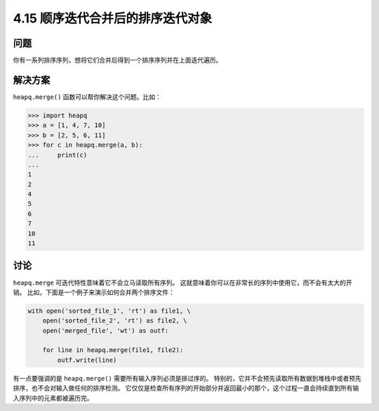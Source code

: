 ==============================
4.15 顺序迭代合并后的排序迭代对象
==============================

----------
问题
----------
你有一系列排序序列，想将它们合并后得到一个排序序列并在上面迭代遍历。

----------
解决方案
----------
``heapq.merge()`` 函数可以帮你解决这个问题。比如：

.. code-block:: python

    >>> import heapq
    >>> a = [1, 4, 7, 10]
    >>> b = [2, 5, 6, 11]
    >>> for c in heapq.merge(a, b):
    ...     print(c)
    ...
    1
    2
    4
    5
    6
    7
    10
    11


----------
讨论
----------
``heapq.merge`` 可迭代特性意味着它不会立马读取所有序列。
这就意味着你可以在非常长的序列中使用它，而不会有太大的开销。
比如，下面是一个例子来演示如何合并两个排序文件：

.. code-block:: python

    with open('sorted_file_1', 'rt') as file1, \
        open('sorted_file_2', 'rt') as file2, \
        open('merged_file', 'wt') as outf:

        for line in heapq.merge(file1, file2):
            outf.write(line)

有一点要强调的是 ``heapq.merge()`` 需要所有输入序列必须是排过序的。
特别的，它并不会预先读取所有数据到堆栈中或者预先排序，也不会对输入做任何的排序检测。
它仅仅是检查所有序列的开始部分并返回最小的那个，这个过程一直会持续直到所有输入序列中的元素都被遍历完。
